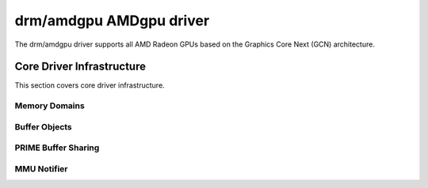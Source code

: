 =========================
 drm/amdgpu AMDgpu driver
=========================

The drm/amdgpu driver supports all AMD Radeon GPUs based on the Graphics Core
Next (GCN) architecture.

Core Driver Infrastructure
==========================

This section covers core driver infrastructure.

.. _amdgpu_memory_domains:

Memory Domains
--------------

.. kernel-doc:: include/uapi/drm/amdgpu_drm.h
   :doc: memory domains

Buffer Objects
--------------

.. kernel-doc:: drivers/gpu/drm/amd/amdgpu/amdgpu_object.c
   :doc: amdgpu_object

.. kernel-doc:: drivers/gpu/drm/amd/amdgpu/amdgpu_object.c
   :internal:

PRIME Buffer Sharing
--------------------

.. kernel-doc:: drivers/gpu/drm/amd/amdgpu/amdgpu_prime.c
   :doc: PRIME Buffer Sharing

.. kernel-doc:: drivers/gpu/drm/amd/amdgpu/amdgpu_prime.c
   :internal:

MMU Notifier
------------

.. kernel-doc:: drivers/gpu/drm/amd/amdgpu/amdgpu_mn.c
   :doc: MMU Notifier

.. kernel-doc:: drivers/gpu/drm/amd/amdgpu/amdgpu_mn.c
   :internal:
